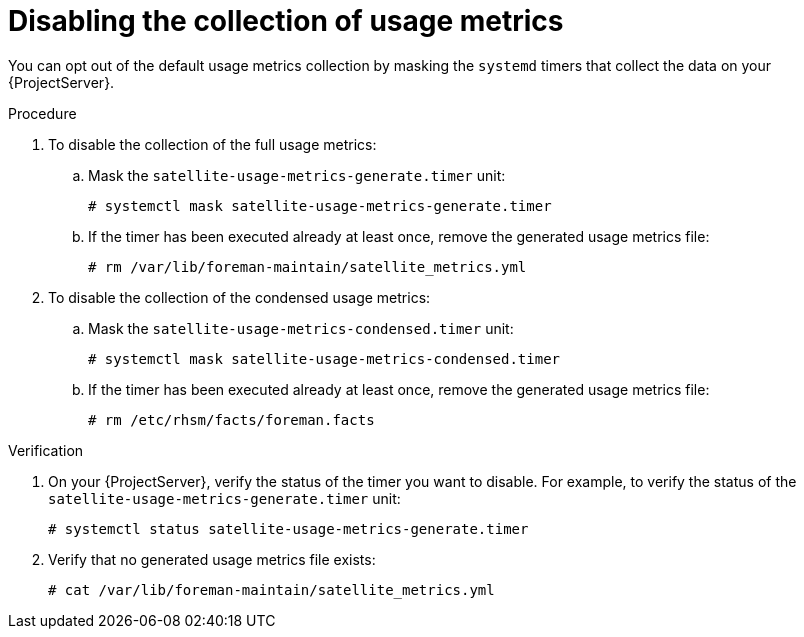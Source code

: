 [id="disabling-the-collection-of-usage-metrics"]
= Disabling the collection of usage metrics

You can opt out of the default usage metrics collection by masking the `systemd` timers that collect the data on your {ProjectServer}.

.Procedure
. To disable the collection of the full usage metrics:
.. Mask the `satellite-usage-metrics-generate.timer` unit:
+
[options="nowrap", subs="+quotes,attributes"]
----
# systemctl mask satellite-usage-metrics-generate.timer
----
.. If the timer has been executed already at least once, remove the generated usage metrics file:
+
[options="nowrap", subs="+quotes,attributes"]
----
# rm /var/lib/foreman-maintain/satellite_metrics.yml
----
. To disable the collection of the condensed usage metrics:
.. Mask the `satellite-usage-metrics-condensed.timer` unit:
+
[options="nowrap", subs="+quotes,attributes"]
----
# systemctl mask satellite-usage-metrics-condensed.timer
----
.. If the timer has been executed already at least once, remove the generated usage metrics file:
+
[options="nowrap", subs="+quotes,attributes"]
----
# rm /etc/rhsm/facts/foreman.facts
----

.Verification
. On your {ProjectServer}, verify the status of the timer you want to disable.
For example, to verify the status of the `satellite-usage-metrics-generate.timer` unit:
+
[options="nowrap", subs="+quotes,attributes"]
----
# systemctl status satellite-usage-metrics-generate.timer
----
. Verify that no generated usage metrics file exists:
+
[options="nowrap", subs="+quotes,attributes"]
----
# cat /var/lib/foreman-maintain/satellite_metrics.yml
----

